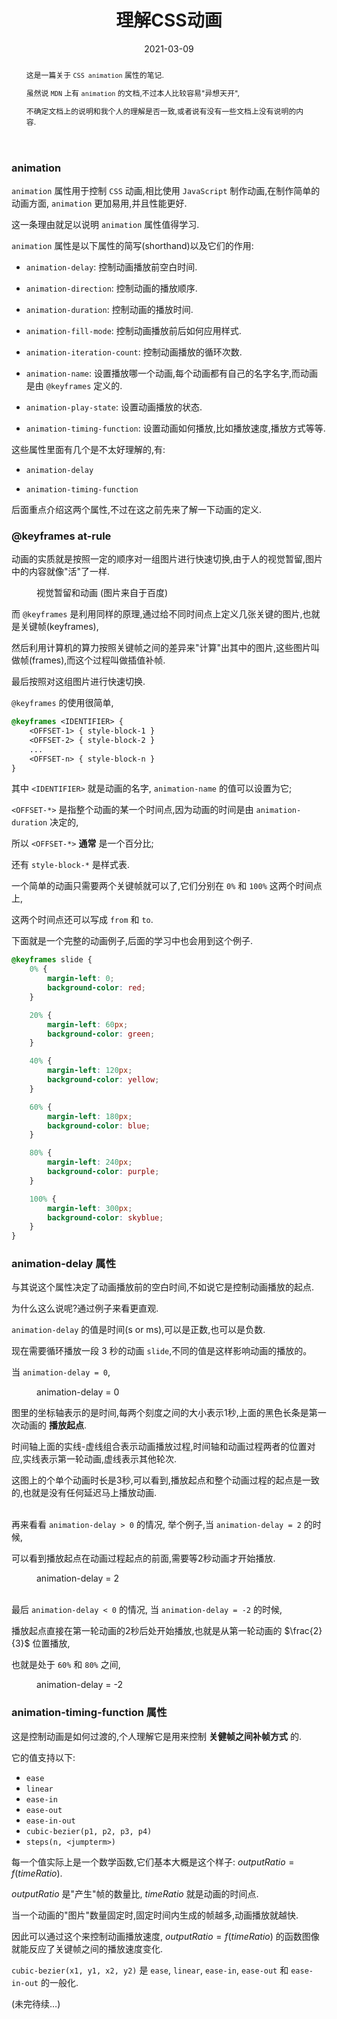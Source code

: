 #+title: 理解CSS动画
#+date: 2021-03-09
#+index: 理解CSS动画
#+tags: CSS
#+begin_abstract
这是一篇关于 =CSS animation= 属性的笔记.

虽然说 =MDN= 上有 =animation= 的文档,不过本人比较容易"异想天开",

不确定文档上的说明和我个人的理解是否一致,或者说有没有一些文档上没有说明的内容.
#+end_abstract

*** animation

    =animation= 属性用于控制 =CSS= 动画,相比使用 =JavaScript= 制作动画,在制作简单的动画方面, =animation= 更加易用,并且性能更好.

    这一条理由就足以说明 =animation= 属性值得学习.

    =animation= 属性是以下属性的简写(shorthand)以及它们的作用:

    - =animation-delay=: 控制动画播放前空白时间.

    - =animation-direction=: 控制动画的播放顺序.

    - =animation-duration=: 控制动画的播放时间.

    - =animation-fill-mode=: 控制动画播放前后如何应用样式.

    - =animation-iteration-count=: 控制动画播放的循环次数.

    - =animation-name=: 设置播放哪一个动画,每个动画都有自己的名字名字,而动画是由 =@keyframes= 定义的.

    - =animation-play-state=: 设置动画播放的状态.

    - =animation-timing-function=: 设置动画如何播放,比如播放速度,播放方式等等.


    这些属性里面有几个是不太好理解的,有:

    - =animation-delay=

    - =animation-timing-function=


    后面重点介绍这两个属性,不过在这之前先来了解一下动画的定义.


*** @keyframes at-rule

    动画的实质就是按照一定的顺序对一组图片进行快速切换,由于人的视觉暂留,图片中的内容就像"活"了一样.

    #+CAPTION: 视觉暂留和动画 (图片来自于百度)
    [[../../../files/visual-staying-phenomenon.gif]]

    而 =@keyframes= 是利用同样的原理,通过给不同时间点上定义几张关键的图片,也就是关键帧(keyframes),

    然后利用计算机的算力按照关键帧之间的差异来"计算"出其中的图片,这些图片叫做帧(frames),而这个过程叫做插值补帧.

    最后按照对这组图片进行快速切换.

    =@keyframes= 的使用很简单,

    #+BEGIN_SRC css
      @keyframes <IDENTIFIER> {
          <OFFSET-1> { style-block-1 }
          <OFFSET-2> { style-block-2 }
          ...
          <OFFSET-n> { style-block-n }
      }
    #+END_SRC

    其中 =<IDENTIFIER>= 就是动画的名字, =animation-name= 的值可以设置为它;

    =<OFFSET-*>= 是指整个动画的某一个时间点,因为动画的时间是由 =animation-duration= 决定的,

    所以 =<OFFSET-*>= *通常* 是一个百分比;

    还有 =style-block-*= 是样式表.

    一个简单的动画只需要两个关键帧就可以了,它们分别在 =0%= 和 =100%= 这两个时间点上,

    这两个时间点还可以写成 =from= 和 =to=.

    下面就是一个完整的动画例子,后面的学习中也会用到这个例子.

    #+BEGIN_SRC css
      @keyframes slide {
          0% {
              margin-left: 0;
              background-color: red;
          }

          20% {
              margin-left: 60px;
              background-color: green;
          }

          40% {
              margin-left: 120px;
              background-color: yellow;
          }

          60% {
              margin-left: 180px;
              background-color: blue;
          }

          80% {
              margin-left: 240px;
              background-color: purple;
          }

          100% {
              margin-left: 300px;
              background-color: skyblue;
          }
      }
    #+END_SRC


*** animation-delay 属性

    与其说这个属性决定了动画播放前的空白时间,不如说它是控制动画播放的起点.

    为什么这么说呢?通过例子来看更直观.

    =animation-delay= 的值是时间(s or ms),可以是正数,也可以是负数.

    现在需要循环播放一段 3 秒的动画 =slide=,不同的值是这样影响动画的播放的。

    当 =animation-delay = 0=,

    #+CAPTION: animation-delay = 0
    [[../../../files/animation-delay-0.png]]

    图里的坐标轴表示的是时间,每两个刻度之间的大小表示1秒,上面的黑色长条是第一次动画的 *播放起点*.

    时间轴上面的实线-虚线组合表示动画播放过程,时间轴和动画过程两者的位置对应,实线表示第一轮动画,虚线表示其他轮次.

    这图上的个单个动画时长是3秒,可以看到,播放起点和整个动画过程的起点是一致的,也就是没有任何延迟马上播放动画.

    \\

    再来看看 =animation-delay > 0= 的情况, 举个例子,当 =animation-delay = 2= 的时候,

    可以看到播放起点在动画过程起点的前面,需要等2秒动画才开始播放.

    #+CAPTION: animation-delay = 2
    [[../../../files/animation-delay-2.png]]

    \\

    最后 =animation-delay < 0= 的情况, 当 =animation-delay = -2= 的时候,

    播放起点直接在第一轮动画的2秒后处开始播放,也就是从第一轮动画的 $\frac{2}{3}$ 位置播放,

    也就是处于 =60%= 和 =80%= 之间,

    #+CAPTION: animation-delay = -2
    [[../../../files/animation-delay-n2.png]]


*** animation-timing-function 属性

    这是控制动画是如何过渡的,个人理解它是用来控制 *关健帧之间补帧方式* 的.

    它的值支持以下:

    - =ease=
    - =linear=
    - =ease-in=
    - =ease-out=
    - =ease-in-out=
    - =cubic-bezier(p1, p2, p3, p4)=
    - =steps(n, <jumpterm>)=


    每一个值实际上是一个数学函数,它们基本大概是这个样子: $outputRatio = f(timeRatio)$.

    $outputRatio$ 是"产生"帧的数量比, $timeRatio$ 就是动画的时间点.

    当一个动画的"图片"数量固定时,固定时间内生成的帧越多,动画播放就越快.

    因此可以通过这个来控制动画播放速度, $outputRatio = f(timeRatio)$ 的函数图像就能反应了关键帧之间的播放速度变化.

    =cubic-bezier(x1, y1, x2, y2)= 是 =ease=, =linear=, =ease-in=, =ease-out= 和 =ease-in-out= 的一般化.

    (未完待续...)
